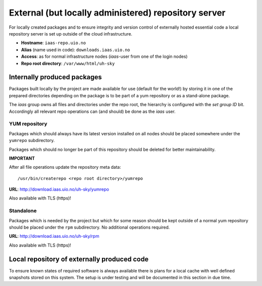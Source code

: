 =====================================================
External (but locally administered) repository server
=====================================================

For locally created packages and to ensure integrity and version control of
externally hosted essential code a local repository server is set up outside of
the cloud infrastructure.

* **Hostname**: ``iaas-repo.uio.no``
* **Alias** (name used in code): ``downloads.iaas.uio.no``
* **Access**: as for normal infrastructure nodes (*iaas*-user from one of the
  login nodes)
* **Repo root directory**: ``/var/www/html/uh-sky``


Internally produced packages
============================

Packages built locally by the project are made available for use (default for the world!)
by storing it in one of the prepared directories depending on the package is to
be part of a yum repository or as a stand-alone package.

The *iaas* group owns all files and directories under the repo root, the
hierarchy is configured with the `set group ID` bit. Accordingly
all relevant repo operations can (and should) be done as the *iaas* user.


YUM repository
--------------

Packages which should always have its latest version installed on all nodes
should be placed somewhere under the ``yumrepo`` subdirectory.

Packages which should no longer be part of this repository should be deleted for
better maintainability.

**IMPORTANT**

After all file operations update the repository meta data::

  /usr/bin/createrepo <repo root directory>/yumrepo


**URL**: `<http://download.iaas.uio.no/uh-sky/yumrepo>`_

Also available with TLS (https)!


Standalone
----------

Packages which is needed by the project but which for some reason should be kept
outside of a normal yum repository should be placed under the ``rpm``
subdirectory. No additional operations required.

**URL**: `<http://download.iaas.uio.no/uh-sky/rpm>`_

Also available with TLS (https)!


Local repository of externally produced code
============================================

To ensure known states of required software is always available there is plans
for a local cache with well defined snapshots stored on this system. The setup
is under testing and will be documented in this section in due time.

